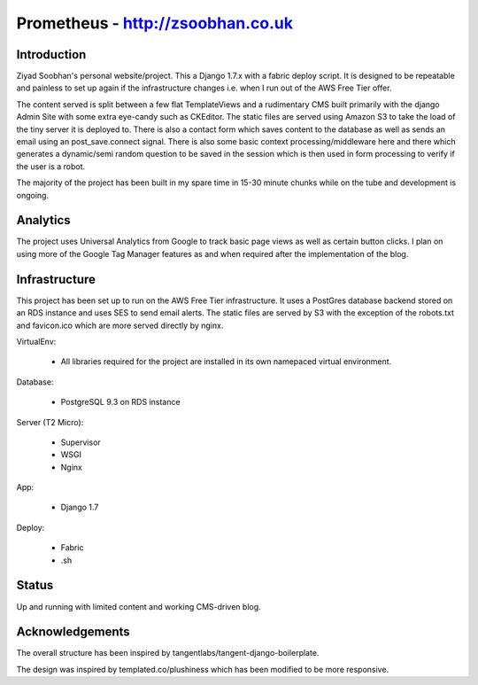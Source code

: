 ==================================
Prometheus - http://zsoobhan.co.uk
==================================

Introduction
------------
Ziyad Soobhan's personal website/project.
This a Django 1.7.x with a fabric deploy script. It is designed to be 
repeatable and painless to set up again if the infrastructure changes i.e.
when I run out of the AWS Free Tier offer. 

The content served is split between a few flat TemplateViews and a rudimentary
CMS built primarily with the django Admin Site with some extra eye-candy such as
CKEditor. The static files are served using Amazon S3 to take the load of the 
tiny server it is deployed to. There is also a contact form which saves content
to the database as well as sends an email using an post_save.connect signal. 
There is also some basic context processing/middleware here and there which
generates a dynamic/semi random question to be saved in the session which is then
used in form processing to verify if the user is a robot. 

The majority of the project has been built in my spare time in 15-30 minute 
chunks while on the tube and development is ongoing.




Analytics
---------

The project uses Universal Analytics from Google to track basic page views
as well as certain button clicks. I plan on using more of the Google Tag Manager
features as and when required after the implementation of the blog.


Infrastructure
--------------
This project has been set up to run on the AWS Free Tier infrastructure.
It uses a PostGres database backend stored on an RDS instance and uses 
SES to send email alerts. The static files are served by S3 with the exception
of the robots.txt and favicon.ico which are more served directly by nginx. 


VirtualEnv:

  - All libraries required for the project are installed in its own namepaced
    virtual environment.

Database:

  - PostgreSQL 9.3 on RDS instance

Server (T2 Micro):

  - Supervisor
  - WSGI
  - Nginx

App:

  - Django 1.7
  
Deploy:

  - Fabric
  - .sh



Status
------
Up and running with limited content and working CMS-driven blog. 


Acknowledgements
----------------
The overall structure has been inspired by tangentlabs/tangent-django-boilerplate.

The design was inspired by templated.co/plushiness which has been modified to
be more responsive. 

